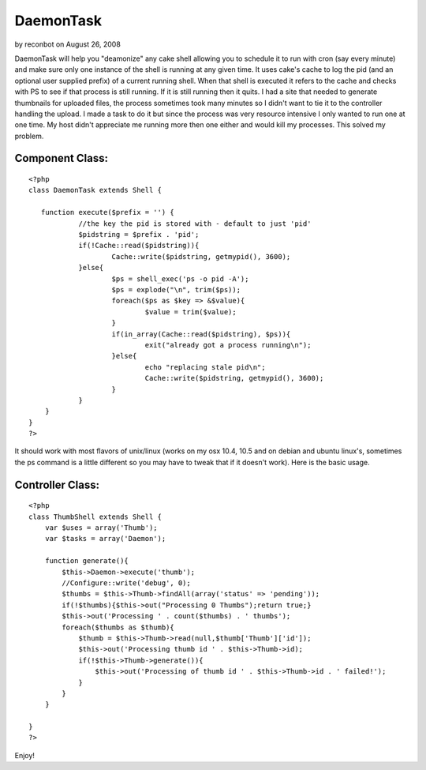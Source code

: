 DaemonTask
==========

by reconbot on August 26, 2008

DaemonTask will help you "deamonize" any cake shell allowing you to
schedule it to run with cron (say every minute) and make sure only one
instance of the shell is running at any given time.
It uses cake's cache to log the pid (and an optional user supplied
prefix) of a current running shell. When that shell is executed it
refers to the cache and checks with PS to see if that process is still
running. If it is still running then it quits. I had a site that
needed to generate thumbnails for uploaded files, the process
sometimes took many minutes so I didn't want to tie it to the
controller handling the upload. I made a task to do it but since the
process was very resource intensive I only wanted to run one at one
time. My host didn't appreciate me running more then one either and
would kill my processes. This solved my problem.



Component Class:
````````````````

::

    <?php 
    class DaemonTask extends Shell {
    
       function execute($prefix = '') {
       		//the key the pid is stored with - default to just 'pid'
       		$pidstring = $prefix . 'pid';
    		if(!Cache::read($pidstring)){
    			Cache::write($pidstring, getmypid(), 3600);	
    		}else{
    			$ps = shell_exec('ps -o pid -A');
    			$ps = explode("\n", trim($ps));
    			foreach($ps as $key => &$value){
    				$value = trim($value);
    			}
    			if(in_array(Cache::read($pidstring), $ps)){
    				exit("already got a process running\n");
    			}else{
    				echo "replacing stale pid\n";
    				Cache::write($pidstring, getmypid(), 3600);	
    			}
    		}
    	}
    }
    ?>

It should work with most flavors of unix/linux (works on my osx 10.4,
10.5 and on debian and ubuntu linux's, sometimes the ps command is a
little different so you may have to tweak that if it doesn't work).
Here is the basic usage.


Controller Class:
`````````````````

::

    <?php 
    class ThumbShell extends Shell {
        var $uses = array('Thumb');
     	var $tasks = array('Daemon');
    
        function generate(){
            $this->Daemon->execute('thumb');
            //Configure::write('debug', 0);
            $thumbs = $this->Thumb->findAll(array('status' => 'pending'));
            if(!$thumbs){$this->out("Processing 0 Thumbs");return true;}
            $this->out('Processing ' . count($thumbs) . ' thumbs');
            foreach($thumbs as $thumb){
                $thumb = $this->Thumb->read(null,$thumb['Thumb']['id']);
                $this->out('Processing thumb id ' . $this->Thumb->id); 
                if(!$this->Thumb->generate()){
                    $this->out('Processing of thumb id ' . $this->Thumb->id . ' failed!');
                }
            }
        }
    
    }
    ?>

Enjoy!

.. meta::
    :title: DaemonTask
    :description: CakePHP Article related to task,shell,daemon,Components
    :keywords: task,shell,daemon,Components
    :copyright: Copyright 2008 reconbot
    :category: components

